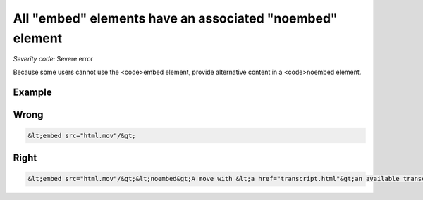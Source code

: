 ===============================
All "embed" elements have an associated "noembed" element
===============================

*Severity code:* Severe error

.. php:class:: embedHasAssociatedNoEmbed


Because some users cannot use the <code>embed element, provide alternative content in a <code>noembed element.



Example
-------
Wrong
-----

.. code-block:: html

    &lt;embed src="html.mov"/&gt;



Right
-----

.. code-block:: html

    &lt;embed src="html.mov"/&gt;&lt;noembed&gt;A move with &lt;a href="transcript.html"&gt;an available transcript&lt;/a&gt;.&lt;/embed&gt;




